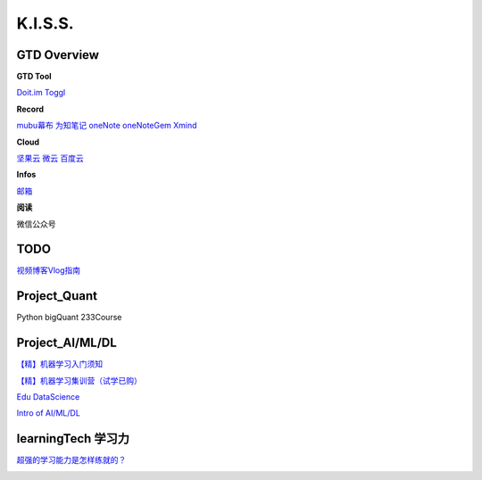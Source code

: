 ========================================
K.I.S.S.
========================================


GTD Overview
------------------


**GTD Tool**

`Doit.im <https://i.doitim.com/home/>`_
`Toggl   <https://www.toggl.com/app>`_


**Record**

`mubu幕布 <https://mubu.com>`_
`为知笔记 <http://www.wiz.cn/login>`_
`oneNote <https://www.onenote.com/notebooks?session=8484ba90-9477-473c-99f4-b450f4e4f886>`_
`oneNoteGem <http://cn.onenotegem.com/>`_
`Xmind <https://www.xmind.net/share/alphajay/>`_


**Cloud**

`坚果云 <www.jianguoyun.com>`_
`微云   <https://www.weiyun.com/disk>`_
`百度云 <https://pan.baidu.com/disk/home?>`_


**Infos**

`邮箱 <https://mail.qq.com>`_

**阅读**

微信公众号



TODO
----------------------

`视频博客Vlog指南 <https://www.williamlong.info/archives/5610.html>`_


Project_Quant
------------------
Python
bigQuant
233Course


Project_AI/ML/DL
------------------

`【精】机器学习入门须知  <https://www.zhihu.com/market/training/1196097274760224768/section/1219213952137236480>`_

`【精】机器学习集训营（试学已购）  <https://aijiaoai.greedyai.com/home>`_

`Edu DataScience <https://learningstore.nokia.com/employee/item/n.1525386193723>`_

`Intro of AI/ML/DL <https://www.youtube.com/watch?v=w-8MTXT_N6A>`_

.. image:: pic/200326_DataScience0.png

.. image:: pic/200326_DataScience1.png

.. image:: pic/200326_DataScience2.png



learningTech 学习力
------------------------
`超强的学习能力是怎样练就的？ <https://www.zhihu.com/question/35103080/answer/633990519>`_

.. image:: pic/200329_学习力.jpg

.. image:: pic/200329_learningTheory.jpg

.. image:: resource/200328_LearningTheory.png